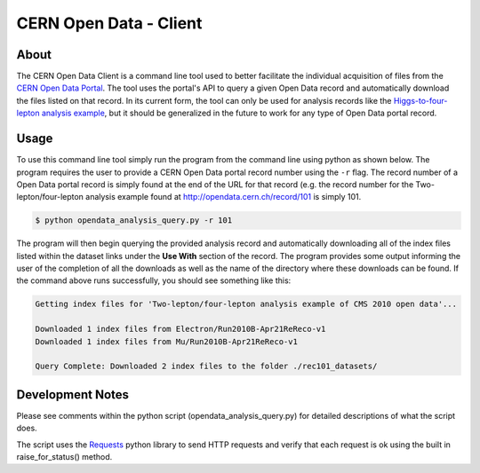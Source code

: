 =========================
 CERN Open Data - Client
=========================


About
=====

The CERN Open Data Client is a command line tool used to better facilitate the individual acquisition of files from the `CERN Open Data Portal <http://opendata.cern.ch/>`_. The tool uses the portal's API to query a given Open Data record and automatically download the files listed on that record. In its current form, the tool can only be used for analysis records like the `Higgs-to-four-lepton analysis example <http://opendata.cern.ch/record/5500/>`_, but it should be generalized in the future to work for any type of Open Data portal record.


Usage
=====

To use this command line tool simply run the program from the command line using python as shown below. The program requires the user to provide a CERN Open Data portal record number using the ``-r`` flag. The record number of a Open Data portal record is simply found at the end of the URL for that record (e.g. the record number for the Two-lepton/four-lepton analysis example found at http://opendata.cern.ch/record/101 is simply 101.

.. code-block:: console

    $ python opendata_analysis_query.py -r 101

The program will then begin querying the provided analysis record and automatically downloading all of the index files listed within the dataset links under the **Use With** section of the record. The program provides some output informing the user of the completion of all the downloads as well as the name of the directory where these downloads can be found. If the command above runs successfully, you should see something like this:


.. code-block:: console

    Getting index files for 'Two-lepton/four-lepton analysis example of CMS 2010 open data'...

    Downloaded 1 index files from Electron/Run2010B-Apr21ReReco-v1
    Downloaded 1 index files from Mu/Run2010B-Apr21ReReco-v1

    Query Complete: Downloaded 2 index files to the folder ./rec101_datasets/


Development Notes
=================

Please see comments within the python script (opendata_analysis_query.py) for detailed descriptions of what the script does.

The script uses the `Requests <http://docs.python-requests.org/en/master/>`_ python library to send HTTP requests and verify that each request is ok using the built in raise_for_status() method.
